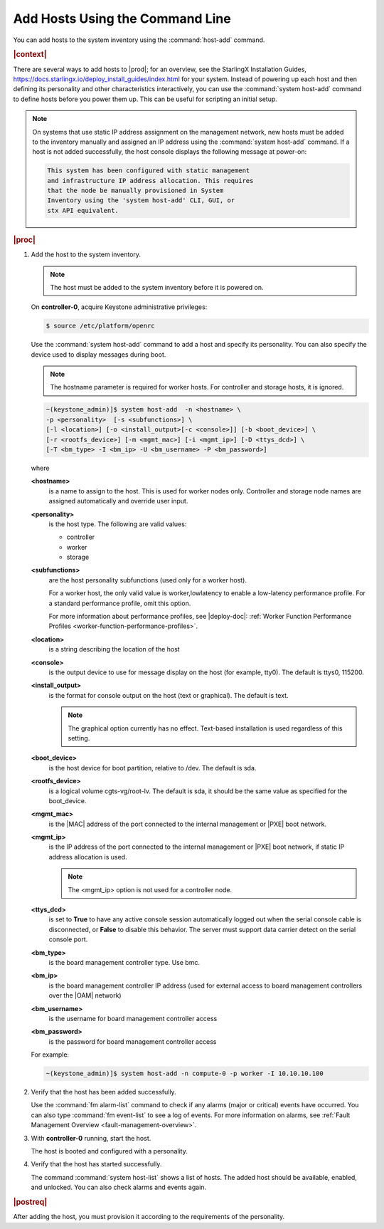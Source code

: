 
.. pyp1552927946441
.. _adding-hosts-using-the-host-add-command-r7:

================================
Add Hosts Using the Command Line
================================

You can add hosts to the system inventory using the :command:`host-add` command.

.. rubric:: |context|

There are several ways to add hosts to |prod|; for an overview, see the
StarlingX Installation Guides,
`https://docs.starlingx.io/deploy_install_guides/index.html
<https://docs.starlingx.io/deploy_install_guides/index.html>`_ for your
system. Instead of powering up each host and then defining its personality and
other characteristics interactively, you can use the :command:`system host-add`
command to define hosts before you power them up. This can be useful for
scripting an initial setup.

.. note::
    On systems that use static IP address assignment on the management network,
    new hosts must be added to the inventory manually and assigned an IP
    address using the :command:`system host-add` command. If a host is not
    added successfully, the host console displays the following message at
    power-on:

    .. code-block:: none

        This system has been configured with static management
        and infrastructure IP address allocation. This requires
        that the node be manually provisioned in System
        Inventory using the 'system host-add' CLI, GUI, or
        stx API equivalent.

.. rubric:: |proc|

#.  Add the host to the system inventory.

    .. note::
        The host must be added to the system inventory before it is powered on.

    On **controller-0**, acquire Keystone administrative privileges:

    .. code-block:: none

        $ source /etc/platform/openrc

    Use the :command:`system host-add` command to add a host and specify its
    personality. You can also specify the device used to display messages
    during boot.

    .. note::
        The hostname parameter is required for worker hosts. For controller and
        storage hosts, it is ignored.

    .. code-block:: none

        ~(keystone_admin)]$ system host-add  -n <hostname> \
        -p <personality>  [-s <subfunctions>] \
        [-l <location>] [-o <install_output>[-c <console>]] [-b <boot_device>] \
        [-r <rootfs_device>] [-m <mgmt_mac>] [-i <mgmt_ip>] [-D <ttys_dcd>] \
        [-T <bm_type> -I <bm_ip> -U <bm_username> -P <bm_password>]


    where

    **<hostname>**
        is a name to assign to the host. This is used for worker nodes only.
        Controller and storage node names are assigned automatically and
        override user input.

    **<personality>**
        is the host type. The following are valid values:

        -   controller

        -   worker

        -   storage

    **<subfunctions>**
        are the host personality subfunctions \(used only for a worker host\).

        For a worker host, the only valid value is worker,lowlatency to enable
        a low-latency performance profile. For a standard performance profile,
        omit this option.

        For more information about performance profiles, see |deploy-doc|:
        :ref:`Worker Function Performance Profiles
        <worker-function-performance-profiles>`.

    **<location>**
        is a string describing the location of the host

    **<console>**
        is the output device to use for message display on the host \(for
        example, tty0\). The default is ttys0, 115200.

    **<install\_output>**
        is the format for console output on the host \(text or graphical\). The
        default is text.

        .. note::
            The graphical option currently has no effect. Text-based
            installation is used regardless of this setting.

    **<boot\_device>**
        is the host device for boot partition, relative to /dev. The default is
        sda.

    **<rootfs\_device>**
        is a logical volume cgts-vg/root-lv. The default is sda, it should be
        the same value as specified for the boot_device.

    **<mgmt\_mac>**
        is the |MAC| address of the port connected to the internal management
        or |PXE| boot network.

    **<mgmt\_ip>**
        is the IP address of the port connected to the internal management or
        |PXE| boot network, if static IP address allocation is used.

        .. note::
            The <mgmt\_ip> option is not used for a controller node.

    **<ttys\_dcd>**
        is set to **True** to have any active console session automatically
        logged out when the serial console cable is disconnected, or **False**
        to disable this behavior. The server must support data carrier detect
        on the serial console port.

    **<bm\_type>**
        is the board management controller type. Use bmc.

    **<bm\_ip>**
        is the board management controller IP address \(used for external
        access to board management controllers over the |OAM| network\)

    **<bm\_username>**
        is the username for board management controller access

    **<bm\_password>**
        is the password for board management controller access

    For example:

    .. code-block:: none

        ~(keystone_admin)]$ system host-add -n compute-0 -p worker -I 10.10.10.100

#.  Verify that the host has been added successfully.

    Use the :command:`fm alarm-list` command to check if any alarms (major or
    critical) events have occurred. You can also type :command:`fm event-list`
    to see a log of events. For more information on alarms, see :ref:`Fault
    Management Overview <fault-management-overview>`.

#.  With **controller-0** running, start the host.

    The host is booted and configured with a personality.

#.  Verify that the host has started successfully.

    The command :command:`system host-list` shows a list of hosts. The
    added host should be available, enabled, and unlocked. You can also
    check alarms and events again.

.. rubric:: |postreq|

After adding the host, you must provision it according to the requirements of
the personality.

.. xbooklink For more information, see :ref:`Install, Configure, and Unlock
   Nodes <installing-configuring-and-unlocking-nodes>` and follow the *Configure*
   steps for the appropriate node personality.
